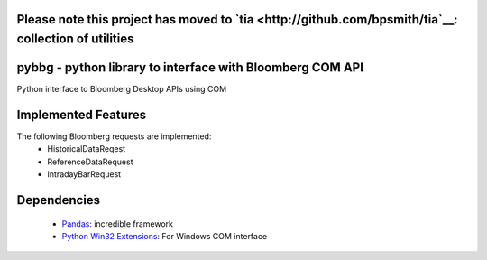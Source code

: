 Please note this project has moved to `tia <http://github.com/bpsmith/tia`__: collection of utilities
=====================================================================================================

pybbg - python library to interface with Bloomberg COM API
==========================================================

Python interface to Bloomberg Desktop APIs using COM

Implemented Features
====================

The following Bloomberg requests are implemented:
    - HistoricalDataReqest
    - ReferenceDataRequest
    - IntradayBarRequest

Dependencies
============

    * `Pandas <https://github.com/wesm/pandas>`__: incredible framework
    * `Python Win32 Extensions <http://starship.python.net/~skippy/win32/Downloads.html>`__: For Windows COM interface

